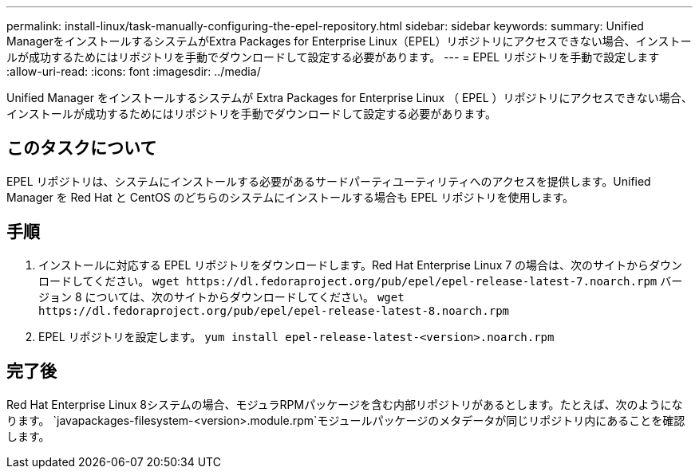 ---
permalink: install-linux/task-manually-configuring-the-epel-repository.html 
sidebar: sidebar 
keywords:  
summary: Unified ManagerをインストールするシステムがExtra Packages for Enterprise Linux（EPEL）リポジトリにアクセスできない場合、インストールが成功するためにはリポジトリを手動でダウンロードして設定する必要があります。 
---
= EPEL リポジトリを手動で設定します
:allow-uri-read: 
:icons: font
:imagesdir: ../media/


[role="lead"]
Unified Manager をインストールするシステムが Extra Packages for Enterprise Linux （ EPEL ）リポジトリにアクセスできない場合、インストールが成功するためにはリポジトリを手動でダウンロードして設定する必要があります。



== このタスクについて

EPEL リポジトリは、システムにインストールする必要があるサードパーティユーティリティへのアクセスを提供します。Unified Manager を Red Hat と CentOS のどちらのシステムにインストールする場合も EPEL リポジトリを使用します。



== 手順

. インストールに対応する EPEL リポジトリをダウンロードします。Red Hat Enterprise Linux 7 の場合は、次のサイトからダウンロードしてください。 `+wget https://dl.fedoraproject.org/pub/epel/epel-release-latest-7.noarch.rpm+` バージョン 8 については、次のサイトからダウンロードしてください。 `+wget https://dl.fedoraproject.org/pub/epel/epel-release-latest-8.noarch.rpm+`
. EPEL リポジトリを設定します。 `yum install epel-release-latest-<version>.noarch.rpm`




== 完了後

Red Hat Enterprise Linux 8システムの場合、モジュラRPMパッケージを含む内部リポジトリがあるとします。たとえば、次のようになります。 `javapackages-filesystem-<version>.module.rpm`モジュールパッケージのメタデータが同じリポジトリ内にあることを確認します。
